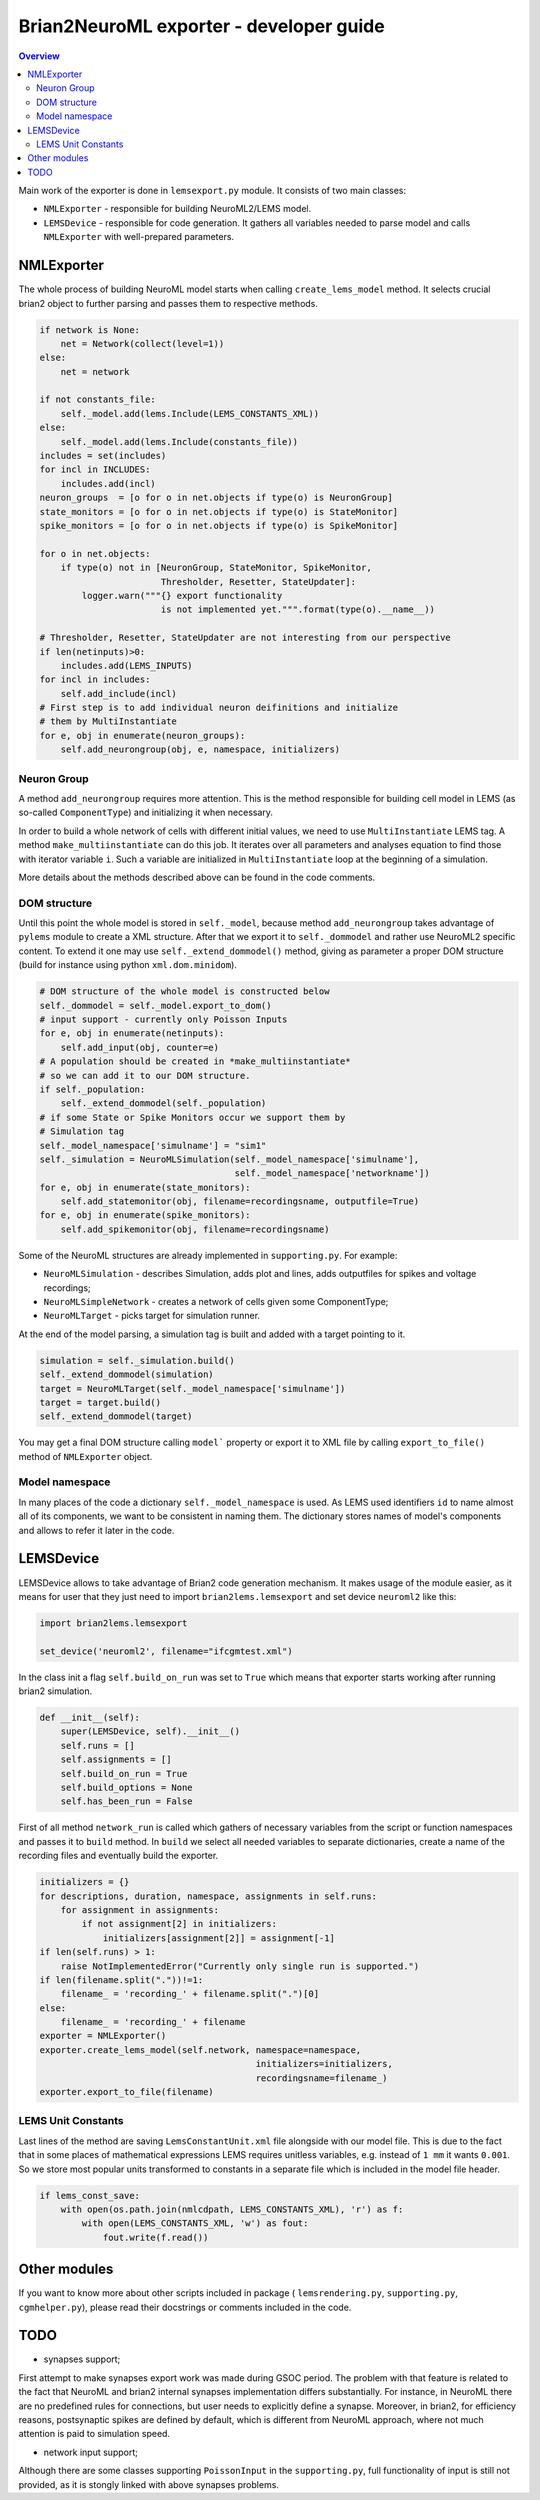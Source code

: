 Brian2NeuroML exporter - developer guide
========================================

.. contents::
    Overview
    :local:

Main work of the exporter is done in ``lemsexport.py`` module. 
It consists of two main classes:

- ``NMLExporter`` - responsible for building NeuroML2/LEMS model.

- ``LEMSDevice`` - responsible for code generation. It gathers all variables needed to parse model and calls ``NMLExporter`` with well-prepared parameters.

NMLExporter
-----------

The whole process of building NeuroML model starts when calling 
``create_lems_model`` method. It selects crucial brian2 object to further 
parsing and passes them to respective methods.

.. code:: python

        if network is None:
            net = Network(collect(level=1))
        else:
            net = network

        if not constants_file:
            self._model.add(lems.Include(LEMS_CONSTANTS_XML))
        else:
            self._model.add(lems.Include(constants_file))
        includes = set(includes)
        for incl in INCLUDES:
            includes.add(incl)
        neuron_groups  = [o for o in net.objects if type(o) is NeuronGroup]
        state_monitors = [o for o in net.objects if type(o) is StateMonitor]
        spike_monitors = [o for o in net.objects if type(o) is SpikeMonitor]
        
        for o in net.objects:
            if type(o) not in [NeuronGroup, StateMonitor, SpikeMonitor,
                               Thresholder, Resetter, StateUpdater]:
                logger.warn("""{} export functionality
                               is not implemented yet.""".format(type(o).__name__))

        # Thresholder, Resetter, StateUpdater are not interesting from our perspective
        if len(netinputs)>0:
            includes.add(LEMS_INPUTS)
        for incl in includes:
            self.add_include(incl)
        # First step is to add individual neuron deifinitions and initialize
        # them by MultiInstantiate
        for e, obj in enumerate(neuron_groups):
            self.add_neurongroup(obj, e, namespace, initializers)

Neuron Group
~~~~~~~~~~~~~

A method ``add_neurongroup`` requires more attention. This is the method 
responsible for building cell model in LEMS (as so-called ``ComponentType``) 
and initializing it when necessary. 

In order to build a whole network of cells with different initial values, 
we need to use ``MultiInstantiate`` LEMS tag. A method ``make_multiinstantiate`` 
can do this job. It iterates over all parameters and analyses equation 
to find those with iterator variable ``i``. Such a variable are initialized 
in ``MultiInstantiate`` loop at the beginning of a simulation.

More details about the methods described above can be found in the code comments.

DOM structure
~~~~~~~~~~~~~

Until this point the whole model is stored in ``self._model``, because 
method ``add_neurongroup`` takes advantage of ``pylems`` module to create 
a XML structure. After that we export it to ``self._dommodel`` and rather 
use NeuroML2 specific content. To extend it one may use ``self._extend_dommodel()`` 
method, giving as parameter a proper DOM structure (build for instance 
using python ``xml.dom.minidom``).

.. code:: python

        # DOM structure of the whole model is constructed below
        self._dommodel = self._model.export_to_dom()
        # input support - currently only Poisson Inputs
        for e, obj in enumerate(netinputs):
            self.add_input(obj, counter=e)
        # A population should be created in *make_multiinstantiate*
        # so we can add it to our DOM structure.
        if self._population:
            self._extend_dommodel(self._population)
        # if some State or Spike Monitors occur we support them by
        # Simulation tag
        self._model_namespace['simulname'] = "sim1"
        self._simulation = NeuroMLSimulation(self._model_namespace['simulname'],
                                             self._model_namespace['networkname'])
        for e, obj in enumerate(state_monitors):
            self.add_statemonitor(obj, filename=recordingsname, outputfile=True)
        for e, obj in enumerate(spike_monitors):
            self.add_spikemonitor(obj, filename=recordingsname)


Some of the NeuroML structures are already implemented in ``supporting.py``. For example:

- ``NeuroMLSimulation`` - describes Simulation, adds plot and lines, adds outputfiles for spikes and voltage recordings;

- ``NeuroMLSimpleNetwork`` - creates a network of cells given some ComponentType;

- ``NeuroMLTarget`` - picks target for simulation runner.

At the end of the model parsing, a simulation tag is built and added with a target pointing to it.

.. code:: python

        simulation = self._simulation.build()
        self._extend_dommodel(simulation)
        target = NeuroMLTarget(self._model_namespace['simulname'])
        target = target.build()
        self._extend_dommodel(target)

You may get a final DOM structure calling ``model``` property or export 
it to XML file by calling ``export_to_file()`` method of ``NMLExporter`` object.

Model namespace
~~~~~~~~~~~~~~~

In many places of the code a dictionary ``self._model_namespace`` is used. 
As LEMS used identifiers ``id`` to name almost all of its components, we 
want to be consistent in naming them. The dictionary stores names of 
model's components and allows to refer it later in the code.

LEMSDevice
----------

LEMSDevice allows to take advantage of Brian2 code generation mechanism. 
It makes usage of the module easier, as it means for user that they just 
need to import ``brian2lems.lemsexport`` and set device ``neuroml2`` like this:

.. code:: python

    import brian2lems.lemsexport

    set_device('neuroml2', filename="ifcgmtest.xml")

In the class init a flag ``self.build_on_run`` was set to ``True`` which 
means that exporter starts working after running brian2 simulation.

.. code:: python

    def __init__(self):
        super(LEMSDevice, self).__init__()
        self.runs = []
        self.assignments = []
        self.build_on_run = True
        self.build_options = None
        self.has_been_run = False

First of all method ``network_run`` is called which gathers of necessary
variables from the script or function namespaces and passes it to ``build`` 
method. In ``build`` we select all needed variables to separate dictionaries, 
create a name of the recording files and eventually build the exporter.

.. code:: python

        initializers = {}
        for descriptions, duration, namespace, assignments in self.runs:
            for assignment in assignments:
                if not assignment[2] in initializers:
                    initializers[assignment[2]] = assignment[-1]
        if len(self.runs) > 1:
            raise NotImplementedError("Currently only single run is supported.")
        if len(filename.split("."))!=1:
            filename_ = 'recording_' + filename.split(".")[0]
        else:
            filename_ = 'recording_' + filename
        exporter = NMLExporter()
        exporter.create_lems_model(self.network, namespace=namespace,
                                                 initializers=initializers,
                                                 recordingsname=filename_)
        exporter.export_to_file(filename)

LEMS Unit Constants
~~~~~~~~~~~~~~~~~~~

Last lines of the method are saving ``LemsConstantUnit.xml`` file 
alongside with our model file. This is due to the fact that in some places 
of mathematical expressions LEMS requires unitless variables, e.g. instead of 
``1 mm`` it wants ``0.001``. So we store most popular units transformed to 
constants in a separate file which is included in the model file header.

.. code:: python

    if lems_const_save:
        with open(os.path.join(nmlcdpath, LEMS_CONSTANTS_XML), 'r') as f:
            with open(LEMS_CONSTANTS_XML, 'w') as fout:
                fout.write(f.read())


Other modules
-------------

If you want to know more about other scripts included in package ( ``lemsrendering.py``, 
``supporting.py``, ``cgmhelper.py``), please read their docstrings or comments included in the code.


TODO
----

- synapses support;

First attempt to make synapses export work was made during GSOC period. The problem with that
feature is related to the fact that NeuroML and brian2 internal synapses implementation differs substantially.
For instance, in NeuroML there are no predefined rules for connections, but user needs to explicitly define a synapse.
Moreover, in brian2, for efficiency reasons, postsynaptic spikes are defined by default,
which is different from NeuroML approach, where not much attention is paid to simulation speed.

- network input support;

Although there are some classes supporting ``PoissonInput`` in the ``supporting.py``, full functionality
of  input is still not provided, as it is stongly linked with above synapses problems.
